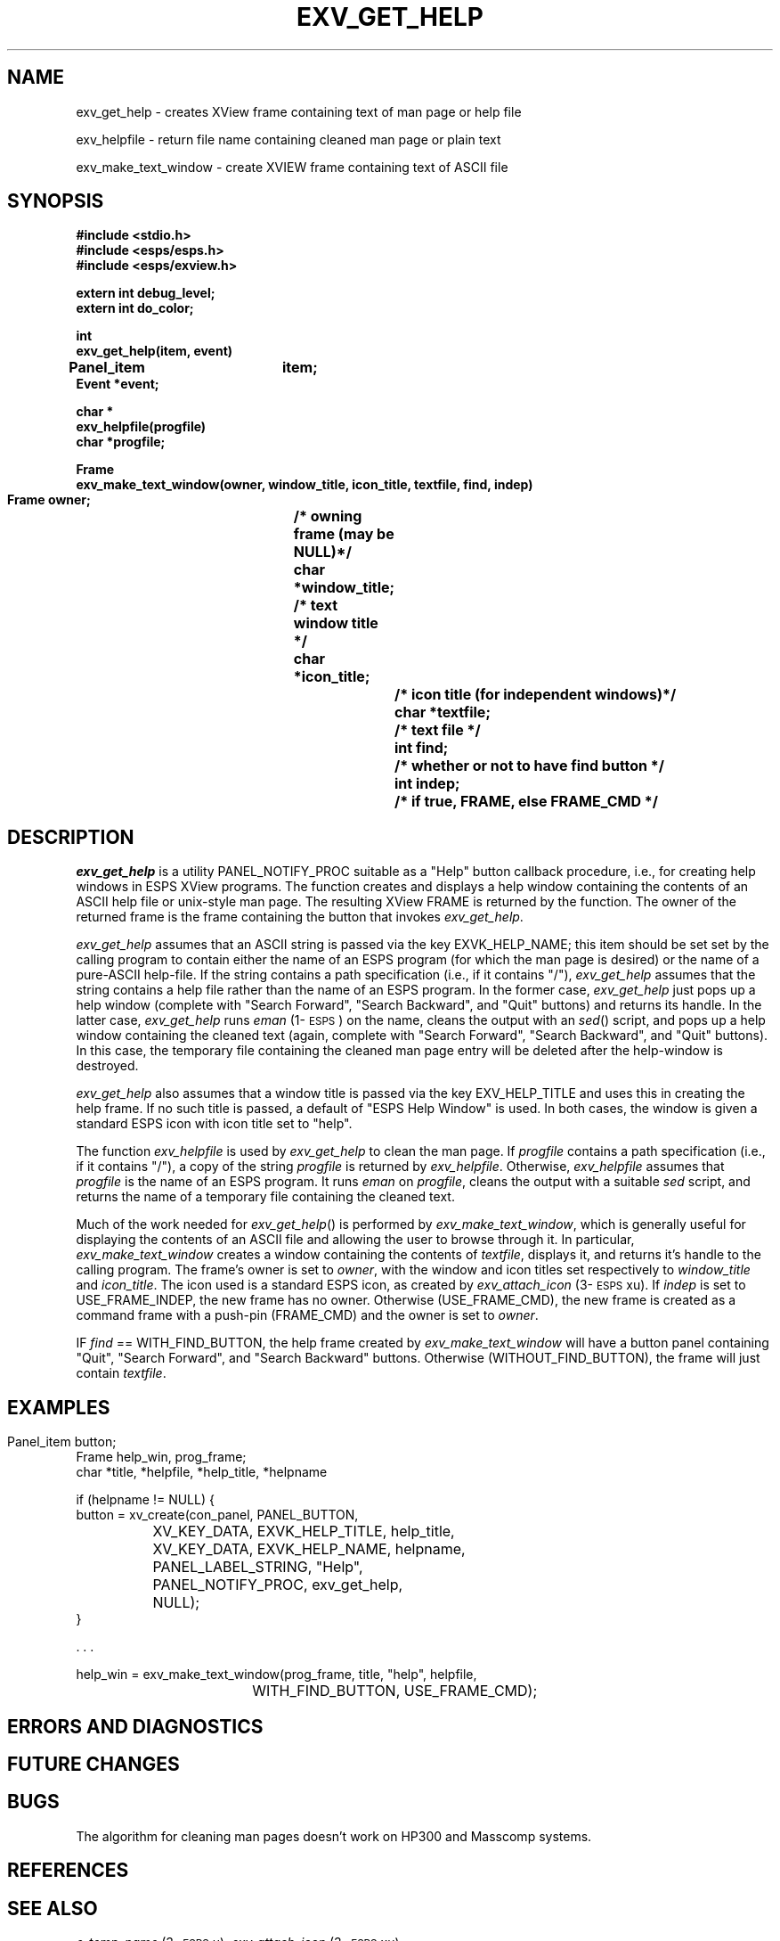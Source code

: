 .\" Copyright (c) 1991 Entropic Research Laboratory, Inc.; All rights reserved
.\" @(#)exvgethelp.3	1.1 05 May 1991 ERL
.ds ]W (c) 1991 Entropic Research Laboratory, Inc.
.TH  EXV_GET_HELP 3\-ESPSxu 05 May 1991
.SH NAME

.nf
exv_get_help \- creates XView frame containing text of man page or help file

exv_helpfile \- return file name containing cleaned man page or plain text

exv_make_text_window \- create XVIEW frame containing text of ASCII file

.fi
.SH SYNOPSIS
.nf
.ft B
#include <stdio.h>
#include <esps/esps.h>
#include <esps/exview.h>

extern int debug_level;
extern int do_color; 

int
exv_get_help(item, event)
Panel_item	item;
Event           *event;  

char *
exv_helpfile(progfile)
char *progfile;

Frame
exv_make_text_window(owner, window_title, icon_title, textfile, find, indep)
     Frame owner;		/* owning frame (may be NULL)*/
     char *window_title;	/* text window title */
     char *icon_title;		/* icon title (for independent windows)*/
     char *textfile;		/* text file */
     int  find;			/* whether or not to have find button */
     int indep;			/* if true, FRAME, else FRAME_CMD */

.ft
.fi
.SH DESCRIPTION
.PP
\fIexv_get_help\fP is a utility PANEL_NOTIFY_PROC suitable as a "Help"
button callback procedure, i.e., for creating help windows in ESPS XView
programs.  The function creates and displays a help window containing
the contents of an ASCII help file or unix-style man page.  The
resulting XView FRAME is returned by the function.  The owner of the 
returned frame is the frame containing the button that invokes 
\fIexv_get_help\fP.  
.PP
\fIexv_get_help\fP assumes that an ASCII string is passed via the key
EXVK_HELP_NAME; this item should be set set by the calling program to
contain either the name of an ESPS program (for which the man page is
desired) or the name of a pure-ASCII help-file.  If the string
contains a path specification (i.e., if it contains "/"),
\fIexv_get_help\fP assumes that the string contains a help file rather
than the name of an ESPS program.  In the former case,
\fIexv_get_help\fP just pops up a help window (complete with "Search
Forward", "Search Backward", and "Quit" buttons) and returns its
handle.  In the latter case, \fIexv_get_help\fP 
runs \fIeman\fP (1\-\s-1ESPS\s+1) on the name, cleans the output with an
\fIsed\fP() script, and pops up a help window containing the cleaned
text (again, complete with "Search Forward", "Search Backward", and
"Quit" buttons).  In this case, the temporary file containing the 
cleaned man page entry will be deleted after the help-window is 
destroyed.  
.PP 
\fIexv_get_help\fP also assumes that a window title is passed via 
the key EXV_HELP_TITLE and uses this in creating the help frame.  
If no such title is passed, a default of "ESPS Help Window" is used. 
In both cases, the window is given a standard ESPS icon with 
icon title set to "help".  
.PP
The function \fIexv_helpfile\fP is used by \fIexv_get_help\fP to 
clean the man page.  If \fIprogfile\fP contains a path specification
(i.e., if it contains "/"), a copy of the string \fIprogfile\fP is 
returned by \fIexv_helpfile\fP.  Otherwise, \fIexv_helpfile\fP 
assumes that \fIprogfile\fP is the name of an ESPS program.  It 
runs \fIeman\fP on \fIprogfile\fP, cleans the output with a suitable
\fIsed\fP script, and returns the name of a temporary file containing 
the cleaned text.  
.PP
Much of the work needed for \fIexv_get_help\fP() is performed by
\fIexv_make_text_window\fP, which is generally useful for displaying
the contents of an ASCII file and allowing the user to browse through
it.  In particular, \fIexv_make_text_window\fP creates a window
containing the contents of \fItextfile\fP, displays it, and returns
it's handle to the calling program.  The frame's owner is set to
\fIowner\fP, with the window and icon titles set respectively to
\fIwindow_title\fP and \fIicon_title\fP.  The icon used is a standard
ESPS icon, as created by \fIexv_attach_icon\fP (3\-\s-1ESPS\s+1xu).
If \fIindep\fP is set to USE_FRAME_INDEP, the new frame has no owner.
Otherwise (USE_FRAME_CMD), the new frame is created as a command frame
with a push-pin (FRAME_CMD) and the owner is set to \fIowner\fP.
.PP
IF \fIfind\fP == WITH_FIND_BUTTON, the help frame created by
\fIexv_make_text_window\fP will have a button panel containing "Quit",
"Search Forward", and "Search Backward" buttons.  Otherwise
(WITHOUT_FIND_BUTTON), the frame will just contain \fItextfile\fP.
.SH EXAMPLES
.PP
.nf


  Panel_item button;		
  Frame help_win, prog_frame; 
  char *title, *helpfile, *help_title, *helpname

  if (helpname != NULL) {
    button = xv_create(con_panel, PANEL_BUTTON,
		       XV_KEY_DATA, EXVK_HELP_TITLE,  help_title,
		       XV_KEY_DATA, EXVK_HELP_NAME, helpname,
		       PANEL_LABEL_STRING,  "Help",
		       PANEL_NOTIFY_PROC,   exv_get_help,
		       NULL);
   }

   . . . 

   help_win = exv_make_text_window(prog_frame, title, "help", helpfile, 
				WITH_FIND_BUTTON, USE_FRAME_CMD);

.fi

.SH ERRORS AND DIAGNOSTICS
.PP
.SH FUTURE CHANGES
.PP
.SH BUGS
.PP
The algorithm for cleaning man pages doesn't work on HP300 and
Masscomp systems.
.SH REFERENCES
.PP
.SH "SEE ALSO"
.PP
\fIe_temp_name\fP (3\-\s-1ESPS\s+1u), \fIexv_attach_icon\fP
(3\-\s-1ESPS\s+1xu)
.SH AUTHOR
.PP
Program and man page by John Shore.  Program improvements by Alan
Parker





